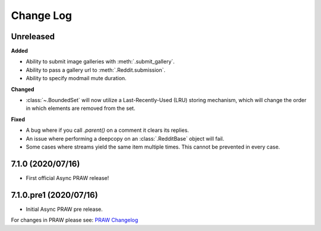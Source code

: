 Change Log
==========

Unreleased
----------

**Added**

* Ability to submit image galleries with :meth:`.submit_gallery`.
* Ability to pass a gallery url to :meth:`.Reddit.submission`.
* Ability to specify modmail mute duration.

**Changed**

* :class:`~.BoundedSet` will now utilize a Last-Recently-Used (LRU) storing mechanism,
  which will change the order in which elements are removed from the set.

**Fixed**

* A bug where if you call `.parent()` on a comment it clears its replies.
* An issue where performing a deepcopy on an :class:`.RedditBase` object will fail.
* Some cases where streams yield the same item multiple times. This cannot be
  prevented in every case.

7.1.0 (2020/07/16)
------------------

* First official Async PRAW release!


7.1.0.pre1 (2020/07/16)
-----------------------

* Initial Async PRAW pre release.


For changes in PRAW please see: `PRAW Changelog
<https://praw.readthedocs.io/en/latest/pages/changelog.html>`_
